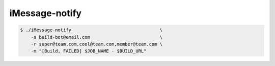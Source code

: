 ===== 
iMessage-notify
===== 

.. code-block:: bash

    $ ./iMessage-notify                                 \
        -s build-bot@email.com                          \
        -r super@team.com,cool@team.com,member@team.com \
        -m "[Build, FAILED] $JOB_NAME - $BUILD_URL"

.. image:: https://raw.github.com/dustywusty/build-ci-scripts/master/screenshots/iMessage-notify.png
    :alt: What about bob?
    :width: 372
    :height: 74
    :align: center

